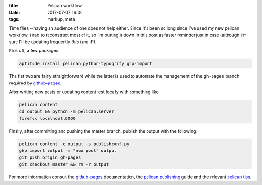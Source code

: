 
:title: Pelican workflow
:date: 2017-07-07 16:00
:tags: markup, meta

Time flies --having an audience of one does not help either. Since it's
been so long since I've used my new pelican workflow, I had to
reconstruct most of it, so I'm putting it down in this post as faster
reminder just in case (although I'm sure I'll be updating frequently
*this time* :P).

First off, a few packages:

.. code-block:: shell

  aptitude install pelican python-typogrify ghp-import

The fist two are fairly straightforward while the latter is used to
automate the management of the ``gh-pages`` branch required by
`github-pages`_.

After writing new posts or updating content test locally with something
like

.. code-block:: shell

  pelican content
  cd output && python -m pelican.server 
  firefox localhost:8000

Finally, after committing and pushing the master branch, publish the
output with the following:

.. code-block:: shell

  pelican content -o output -s publishconf.py
  ghp-import output -m "new post" output
  git push origin gh-pages
  git checkout master && rm -r output


For more information consult the `github-pages`_ documentation, the
`pelican publishing`_ guide and the relevant `pelican tips`_.

.. _github-pages: https://help.github.com/categories/github-pages-basics/
.. _pelican publishing: http://docs.getpelican.com/en/stable/publish.html
.. _pelican tips: http://docs.getpelican.com/en/3.6.3/tips.html#publishing-to-github

